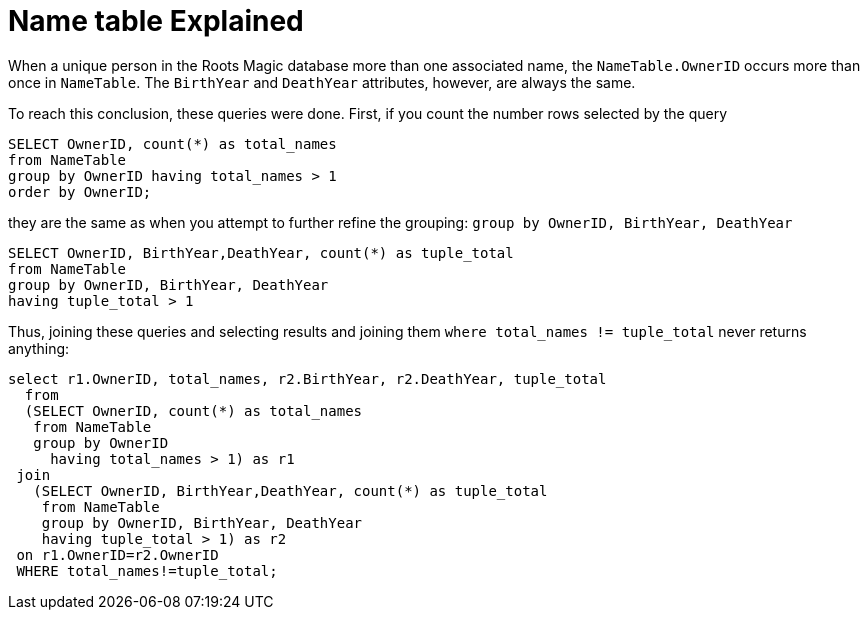 = Name table Explained

When a unique person in the Roots Magic database more than one associated name, the `NameTable.OwnerID` occurs more than once in `NameTable`. The `BirthYear` and
`DeathYear` attributes, however, are always the same.

To reach this conclusion, these queries were done. First, if you count the number rows selected by the query

[source, sql]
----
SELECT OwnerID, count(*) as total_names
from NameTable
group by OwnerID having total_names > 1
order by OwnerID;
----

they are the same as when you attempt to further refine the grouping: `group by OwnerID, BirthYear, DeathYear`

[source, sql]
----
SELECT OwnerID, BirthYear,DeathYear, count(*) as tuple_total
from NameTable
group by OwnerID, BirthYear, DeathYear
having tuple_total > 1
----

Thus, joining these queries and selecting results and joining them  `where total_names != tuple_total` never returns anything:

[source, sql]
----
select r1.OwnerID, total_names, r2.BirthYear, r2.DeathYear, tuple_total
  from 
  (SELECT OwnerID, count(*) as total_names
   from NameTable
   group by OwnerID
     having total_names > 1) as r1
 join
   (SELECT OwnerID, BirthYear,DeathYear, count(*) as tuple_total
    from NameTable
    group by OwnerID, BirthYear, DeathYear
    having tuple_total > 1) as r2
 on r1.OwnerID=r2.OwnerID
 WHERE total_names!=tuple_total;
----
